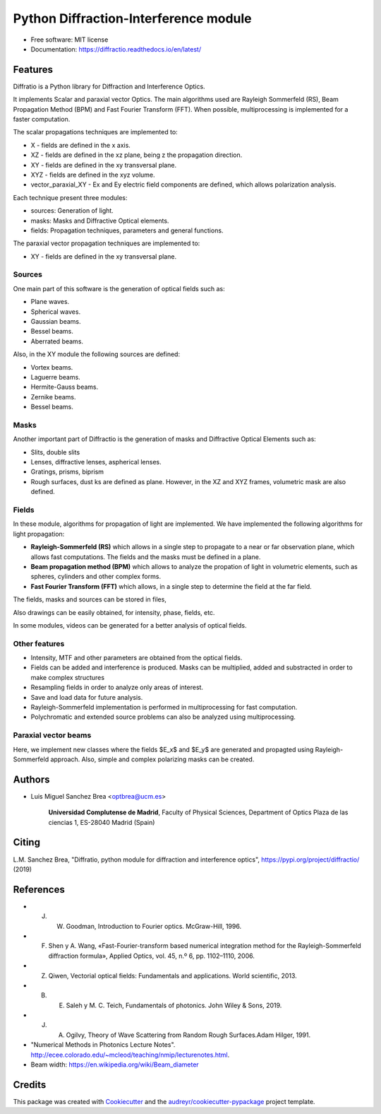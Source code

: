================================================
Python Diffraction-Interference module
================================================


.. image:: https://img.shields.io/pypi/v/diffractio.svg
        :target: https://pypi.org/project/diffractio/

.. image:: https://img.shields.io/travis/optbrea/diffractio.svg
        :target: https://bitbucket.org/optbrea/diffractio/src/master/

.. image:: https://readthedocs.org/projects/diffractio/badge/?version=latest
        :target: https://diffractio.readthedocs.io/en/latest/
        :alt: Documentation Status


* Free software: MIT license

* Documentation: https://diffractio.readthedocs.io/en/latest/


.. image:: logo.png
   :width: 75
   :align: right


Features
----------------------

Diffratio is a Python library for Diffraction and Interference Optics.

It implements Scalar and paraxial vector Optics. The main algorithms used are Rayleigh Sommerfeld (RS), Beam Propagation Method (BPM) and Fast Fourier Transform (FFT). When possible, multiprocessing is implemented for a faster computation.

The scalar propagations techniques are implemented to:

* X - fields are defined in the x axis.
* XZ - fields are defined in the xz plane, being z the propagation direction.
* XY - fields are defined in the xy transversal plane.
* XYZ - fields are defined in the xyz volume.
* vector_paraxial_XY - Ex and Ey electric field components are defined, which allows polarization analysis.

Each technique present three modules:

* sources: Generation of light.
* masks: Masks and Diffractive Optical elements.
* fields:  Propagation techniques, parameters and general functions.

The paraxial vector propagation techniques are implemented to:

* XY - fields are defined in the xy transversal plane.


Sources
========

One main part of this software is the generation of optical fields such as:

* Plane waves.
* Spherical waves.
* Gaussian beams.
* Bessel beams.
* Aberrated beams.

Also, in the XY module the following sources are defined:

* Vortex beams.
* Laguerre beams.
* Hermite-Gauss beams.
* Zernike beams.
* Bessel beams.

.. image:: source.png
   :width: 400


Masks
=============

Another important part of Diffractio is the generation of masks and Diffractive Optical Elements such as:

* Slits, double slits
* Lenses, diffractive lenses, aspherical lenses.
* Gratings, prisms, biprism
* Rough surfaces, dust ks are defined as plane. However, in the XZ and XYZ frames, volumetric mask are also defined.


.. image:: mask1.png
   :width: 400

.. image:: mask2.png
   :width: 400


Fields
=========

In these module, algorithms for propagation of light are implemented. We have implemented the following algorithms for light propagation:

* **Rayleigh-Sommerfeld (RS)** which allows in a single step to propagate to a near or far observation plane, which allows fast computations. The fields and the masks must be defined in a plane.

* **Beam propagation method (BPM)** which allows to analyze the propation of light in volumetric elements, such as spheres, cylinders and other complex forms.

* **Fast Fourier Transform (FFT)** which allows, in a single step to determine the field at the far field.



The fields, masks and sources can be stored in files,

Also drawings can be easily obtained, for intensity, phase, fields, etc.

In some modules, videos can be generated for a better analysis of optical fields.

.. image:: propagation.png
   :width: 400


Other features
=================

* Intensity, MTF and other parameters are obtained from the optical fields.

* Fields can be added and interference is produced. Masks can be multiplied, added and substracted in order to make complex structures

* Resampling fields in order to analyze only areas of interest.

* Save and load data for future analysis.

* Rayleigh-Sommerfeld implementation is performed in multiprocessing for fast computation.

* Polychromatic and extended source problems can also be analyzed using multiprocessing.


Paraxial vector beams
==================================

Here, we implement new classes where the fields $E_x$ and $E_y$ are generated and propagted using Rayleigh-Sommerfeld approach.
Also, simple and complex polarizing masks can be created.

.. image:: vector_gauss_radial_fields.png
   :width: 700

.. image:: vector_gauss_radial_stokes.png
  :width: 700


Authors
---------------------------

* Luis Miguel Sanchez Brea <optbrea@ucm.es>


    **Universidad Complutense de Madrid**,
    Faculty of Physical Sciences,
    Department of Optics
    Plaza de las ciencias 1,
    ES-28040 Madrid (Spain)

.. image:: logoUCM.png
   :width: 125
   :align: right



Citing
---------------------------

L.M. Sanchez Brea, "Diffratio, python module for diffraction and interference optics", https://pypi.org/project/diffractio/ (2019)


References
---------------------------

* J. W. Goodman, Introduction to Fourier optics. McGraw-Hill, 1996.
* F. Shen y A. Wang, «Fast-Fourier-transform based numerical integration method for the Rayleigh-Sommerfeld diffraction formula», Applied Optics, vol. 45, n.º 6, pp. 1102–1110, 2006.
* Z. Qiwen, Vectorial optical fields: Fundamentals and applications. World scientific, 2013.
* B. E. Saleh y M. C. Teich, Fundamentals of photonics. John Wiley & Sons, 2019.
* J. A. Ogilvy, Theory of Wave Scattering from Random Rough Surfaces.Adam Hilger, 1991.
* "Numerical Methods in Photonics Lecture Notes".  http://ecee.colorado.edu/~mcleod/teaching/nmip/lecturenotes.html.
* Beam width: https://en.wikipedia.org/wiki/Beam_diameter




Credits
---------------------------

This package was created with Cookiecutter_ and the `audreyr/cookiecutter-pypackage`_ project template.

.. _Cookiecutter: https://github.com/audreyr/cookiecutter
.. _`audreyr/cookiecutter-pypackage`: https://github.com/audreyr/cookiecutter-pypackage
